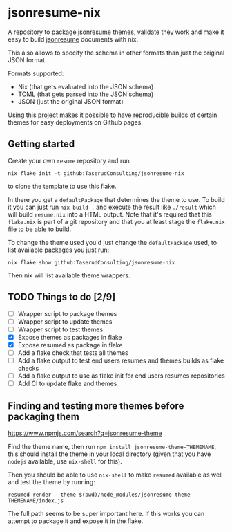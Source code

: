 * jsonresume-nix
A repository to package [[https://jsonresume.org/][jsonresume]] themes, validate they work and make it
easy to build [[https://jsonresume.org/][jsonresume]] documents with nix.

This also allows to specify the schema in other formats than just the
original JSON format.

Formats supported:
 - Nix (that gets evaluated into the JSON schema)
 - TOML (that gets parsed into the JSON schema)
 - JSON (just the original JSON format)

Using this project makes it possible to have reproducible builds of certain
themes for easy deployments on Github pages.

** Getting started
Create your own ~resume~ repository and run
: nix flake init -t github:TaserudConsulting/jsonresume-nix
to clone the template to use this flake.

In there you get a ~defaultPackage~ that determines the theme to use. To
build it you can just run ~nix build .~ and execute the result like
~./result~ which will build ~resume.nix~ into a HTML output. Note that it's
required that this ~flake.nix~ is part of a git repository and that you at
least stage the ~flake.nix~ file to be able to build.

To change the theme used you'd just change the ~defaultPackage~ used, to list
available packages you just run:
: nix flake show github:TaserudConsulting/jsonresume-nix
Then nix will list available theme wrappers.

** TODO Things to do [2/9]
- [ ] Wrapper script to package themes
- [ ] Wrapper script to update themes
- [ ] Wrapper script to test themes
- [X] Expose themes as packages in flake
- [X] Expose resumed as package in flake
- [ ] Add a flake check that tests all themes
- [ ] Add a flake output to test end users resumes and themes builds as flake checks
- [ ] Add a flake output to use as flake init for end users resumes repositories
- [ ] Add CI to update flake and themes

** Finding and testing more themes before packaging them
https://www.npmjs.com/search?q=jsonresume-theme

Find the theme name, then run ~npm install jsonresume-theme-THEMENAME~, this
should install the theme in your local directory (given that you have
~nodejs~ available, use ~nix-shell~ for this).

Then you should be able to use ~nix-shell~ to make ~resumed~ available as
well and test the theme by running:
: resumed render --theme $(pwd)/node_modules/jsonresume-theme-THEMENAME/index.js

The full path seems to be super important here. If this works you can attempt
to package it and expose it in the flake.
